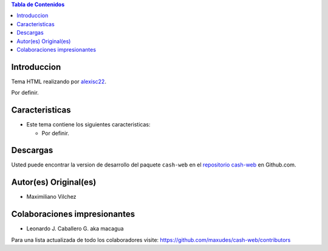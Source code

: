 .. -*- coding: utf-8 -*-

.. contents:: Tabla de Contenidos

Introduccion
============

Tema HTML realizando por `alexisc22`_.


Por definir.

Caracteristicas
===============

- Este tema contiene los siguientes caracteristicas:

  - Por definir.

Descargas
=========

Usted puede encontrar la version de desarrollo del paquete ``cash-web``
en el `repositorio cash-web`_ en Github.com.

Autor(es) Original(es)
======================

* Maximiliano Vilchez

Colaboraciones impresionantes
=============================

* Leonardo J. Caballero G. aka macagua


Para una lista actualizada de todo los colaboradores visite:
https://github.com/maxudes/cash-web/contributors

.. _alexisc22: http://www.oswd.org/design/preview/id/3695
.. _repositorio cash-web: https://github.com/maxudes/cash-web

